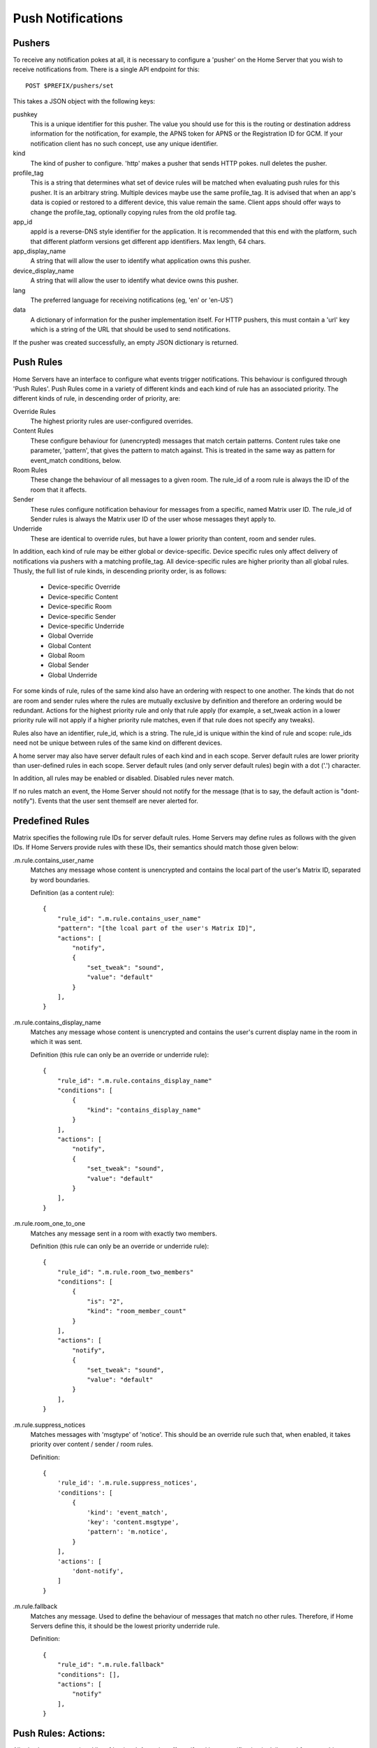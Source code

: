 Push Notifications
==================

Pushers
-------
To receive any notification pokes at all, it is necessary to configure a
'pusher' on the Home Server that you wish to receive notifications from. There
is a single API endpoint for this::

	POST $PREFIX/pushers/set

This takes a JSON object with the following keys:

pushkey
  This is a unique identifier for this pusher. The value you should use for this
  is the routing or destination address information for the notification, for
  example, the APNS token for APNS or the Registration ID for GCM. If your
  notification client has no such concept, use any unique identifier.
kind
  The kind of pusher to configure. 'http' makes a pusher that sends HTTP pokes.
  null deletes the pusher.
profile_tag
  This is a string that determines what set of device rules will be matched when
  evaluating push rules for this pusher. It is an arbitrary string. Multiple
  devices maybe use the same profile_tag. It is advised that when an app's
  data is copied or restored to a different device, this value remain the same.
  Client apps should offer ways to change the profile_tag, optionally copying
  rules from the old profile tag.
app_id
  appId is a reverse-DNS style identifier for the application. It is recommended
  that this end with the platform, such that different platform versions get
  different app identifiers. Max length, 64 chars.
app_display_name
  A string that will allow the user to identify what application owns this
  pusher.
device_display_name
  A string that will allow the user to identify what device owns this pusher.
lang
  The preferred language for receiving notifications (eg, 'en' or 'en-US')
data
  A dictionary of information for the pusher implementation itself. For HTTP
  pushers, this must contain a 'url' key which is a string of the URL that
  should be used to send notifications.

If the pusher was created successfully, an empty JSON dictionary is returned.


Push Rules
----------
Home Servers have an interface to configure what events trigger notifications.
This behaviour is configured through 'Push Rules'. Push Rules come in a variety
of different kinds and each kind of rule has an associated priority. The
different kinds of rule, in descending order of priority, are:

Override Rules
  The highest priority rules are user-configured overrides.
Content Rules
  These configure behaviour for (unencrypted) messages that match certain
  patterns. Content rules take one parameter, 'pattern', that gives the pattern
  to match against. This is treated in the same way as pattern for event_match
  conditions, below.
Room Rules
  These change the behaviour of all messages to a given room. The rule_id of a
  room rule is always the ID of the room that it affects.
Sender
  These rules configure notification behaviour for messages from a specific,
  named Matrix user ID. The rule_id of Sender rules is always the Matrix user
  ID of the user whose messages theyt apply to.
Underride
  These are identical to override rules, but have a lower priority than content,
  room and sender rules.

In addition, each kind of rule may be either global or device-specific. Device
specific rules only affect delivery of notifications via pushers with a matching
profile_tag. All device-specific rules are higher priority than all global
rules. Thusly, the full list of rule kinds, in descending priority order, is as
follows:

 * Device-specific Override
 * Device-specific Content
 * Device-specific Room
 * Device-specific Sender
 * Device-specific Underride
 * Global Override
 * Global Content
 * Global Room
 * Global Sender
 * Global Underride

For some kinds of rule, rules of the same kind also have an ordering with
respect to one another. The kinds that do not are room and sender rules where
the rules are mutually exclusive by definition and therefore an ordering would
be redundant. Actions for the highest priority rule and only that rule apply
(for example, a set_tweak action in a lower priority rule will not apply if a
higher priority rule matches, even if that rule does not specify any tweaks).

Rules also have an identifier, rule_id, which is a string. The rule_id is
unique within the kind of rule and scope: rule_ids need not be unique between
rules of the same kind on different devices.

A home server may also have server default rules of each kind and in each scope.
Server default rules are lower priority than user-defined rules in each scope.
Server default rules (and only server default rules) begin with a dot ('.')
character.

In addition, all rules may be enabled or disabled. Disabled rules never match.

If no rules match an event, the Home Server should not notify for the message
(that is to say, the default action is "dont-notify"). Events that the user sent
themself are never alerted for.

Predefined Rules
----------------
Matrix specifies the following rule IDs for server default rules. Home Servers
may define rules as follows with the given IDs. If Home Servers provide rules
with these IDs, their semantics should match those given below:

.m.rule.contains_user_name
  Matches any message whose content is unencrypted and contains the local part
  of the user's Matrix ID, separated by word boundaries.

  Definition (as a content rule)::

    {
        "rule_id": ".m.rule.contains_user_name"
        "pattern": "[the lcoal part of the user's Matrix ID]",
        "actions": [
            "notify",
            {
                "set_tweak": "sound",
                "value": "default"
            }
        ],
    }

.m.rule.contains_display_name
  Matches any message whose content is unencrypted and contains the user's
  current display name in the room in which it was sent.

  Definition (this rule can only be an override or underride rule)::

    {
        "rule_id": ".m.rule.contains_display_name"
        "conditions": [
            {
                "kind": "contains_display_name"
            }
        ],
        "actions": [
            "notify",
            {
                "set_tweak": "sound",
                "value": "default"
            }
        ],
    }

.m.rule.room_one_to_one
  Matches any message sent in a room with exactly two members.

  Definition (this rule can only be an override or underride rule)::

    {
        "rule_id": ".m.rule.room_two_members"
        "conditions": [
            {
                "is": "2",
                "kind": "room_member_count"
            }
        ],
        "actions": [
            "notify",
            {
                "set_tweak": "sound",
                "value": "default"
            }
        ],
    }

.m.rule.suppress_notices
  Matches messages with 'msgtype' of 'notice'. This should be an override rule
  such that, when enabled, it takes priority over content / sender / room rules.

  Definition::

    {
        'rule_id': '.m.rule.suppress_notices',
        'conditions': [
            {
                'kind': 'event_match',
                'key': 'content.msgtype',
                'pattern': 'm.notice',
            }
        ],
        'actions': [
            'dont-notify',
        ]
    }
  
.m.rule.fallback
  Matches any message. Used to define the behaviour of messages that match no
  other rules. Therefore, if Home Servers define this, it should be the lowest
  priority underride rule.

  Definition::

    {
        "rule_id": ".m.rule.fallback"
        "conditions": [],
        "actions": [
            "notify"
        ],
    }

Push Rules: Actions:
--------------------
All rules have an associated list of 'actions'. An action affects if and how a
notification is delievered for a matching event. This standard defines the
following actions, although if Home servers wish to support more, they are free
to do so:

notify
  This causes each matching event to generate a notification.
dont_notify
  Prevents this event from generating a notification
coalesce
  This enables notifications for matching events but activates Home Server
  specific behaviour to intelligently coalesce multiple events into a single 
  notification. Not all Home Servers may support this. Those that do not should
  treat it as the 'notify' action.
set_tweak
  Sets an entry in the 'tweaks' dictionary key that is sent in the notification
  poke. This takes the form of a dictionary with a 'set_tweak' key whose value
  is the name of the tweak to set.  It must also have a 'value' key which is
  the value to which it should be set.

Actions that have no parameters are represented as a string. Otherwise, they are
represented as a dictionary with a key equal to their name and other keys as
their parameters, eg. { "set_tweak": "sound", "value": "default" }

Push Rule Actions: Tweaks
-------------------------
The 'set_tweak' key action is used to add an entry to the 'tweaks' dictionary
that is sent in the notification poke. The following tweaks are defined:

sound
  A sound to be played when this notification arrives. 'default' means to
  play a default sound.

Tweaks are passed transparently through the Home Server so client applications
and push gateways may agree on additional tweaks, for example, how to flash the
notification light on a mobile device.

Push Rules: Conditions:
-----------------------
Override, Underride and Default rules have a list of 'conditions'. All
conditions must hold true for an event in order for a rule to be applied to an
event. A rule with no conditions always matches. Matrix specifies the following
conditions, although if Home Servers wish to support others, they are free to
do so:

event_match
  This is a glob pattern match on a field of the event. Parameters:
   * 'key': The dot-separated field of the event to match, eg. content.body
   * 'pattern': The glob-style pattern to match against. Patterns with no
                special glob characters should be treated as having asterisks
                prepended and appended when testing the condition.
profile_tag
  Matches the profile_tag of the device that the notification would be
  delivered to. Parameters:

   * 'profile_tag': The profile_tag to match with.
contains_display_name
  This matches unencrypted messages where content.body contains the owner's
  display name in that room. This is a separate rule because display names may
  change and as such it would be hard to maintain a rule that matched the user's
  display name. This condition has no parameters.
room_member_count
  This matches the current number of members in the room.
   * 'is': A decimal integer optionally prefixed by one of, '==', '<', '>',
     '>=' or '<='. A prefix of '<' matches rooms where the member count is
     strictly less than the given number and so forth. If no prefix is present,
     this matches rooms where the member count is exactly equal to the given
     number (ie. the same as '==').

Room, Sender, User and Content rules do not have conditions in the same way,
but instead have predefined conditions, the behaviour of which can be configured
using parameters named as described above. In the cases of room and sender
rules, the rule_id of the rule determines its behaviour.

Push Rules: API
---------------
Rules live under a hierarchy in the REST API that resembles::

  $PREFIX/pushrules/<scope>/<kind>/<rule_id>

The component parts are as follows:

scope
  Either 'global' or 'device/<profile_tag>' to specify global rules or
  device rules for the given profile_tag.
kind
  The kind of rule, ie. 'override', 'underride', 'sender', 'room', 'content'.
rule_id
  The identifier for the rule.

To add or change a rule, a client performs a PUT request to the appropriate URL.
When adding rules of a type that has an ordering, the client can add parameters
that define the priority of the rule:

before
  Use 'before' with a rule_id as its value to make the new rule the next-more
  important rule with respect to the given rule.
after
  This makes the new rule the next-less important rule relative to the given
  rule.

All requests to the push rules API also require an access_token as a query
paraemter.

The content of the PUT request is a JSON object with a list of actions under the
'actions' key and either conditions (under the 'conditions' key) or the
appropriate parameters for the rule (under the appropriate key name).

Examples:

To create a rule that suppresses notifications for the room with ID '!dj234r78wl45Gh4D:matrix.org'::

  curl -X PUT -H "Content-Type: application/json" -d '{ "actions" : ["dont_notify"] }' "http://localhost:8008/_matrix/client/api/v1/pushrules/global/room/%21dj234r78wl45Gh4D%3Amatrix.org?access_token=123456"

To suppress notifications for the user '@spambot:matrix.org'::

  curl -X PUT -H "Content-Type: application/json" -d '{ "actions" : ["dont_notify"] }' "http://localhost:8008/_matrix/client/api/v1/pushrules/global/sender/%40spambot%3Amatrix.org?access_token=123456"

To always notify for messages that contain the work 'cake' and set a specific sound (with a rule_id of 'SSByZWFsbHkgbGlrZSBjYWtl')::

  curl -X PUT -H "Content-Type: application/json" -d '{ "pattern": "cake", "actions" : ["notify", {"set_sound":"cakealarm.wav"}] }' "http://localhost:8008/_matrix/client/api/v1/pushrules/global/content/SSByZWFsbHkgbGlrZSBjYWtl?access_token=123456"

To add a rule suppressing notifications for messages starting with 'cake' but ending with 'lie', superseeding the previous rule::

  curl -X PUT -H "Content-Type: application/json" -d '{ "pattern": "cake*lie", "actions" : ["notify"] }' "http://localhost:8008/_matrix/client/api/v1/pushrules/global/content/U3BvbmdlIGNha2UgaXMgYmVzdA?access_token=123456&before=SSByZWFsbHkgbGlrZSBjYWtl"

To add a custom sound for notifications messages containing the word 'beer' in any rooms with 10 members or fewer (with greater importance than the room, sender and content rules)::

  curl -X PUT -H "Content-Type: application/json" -d '{ "conditions": [{"kind": "event_match", "key": "content.body", "pattern": "beer" }, {"kind": "room_member_count", "is": "<=10"}], "actions" : ["notify", {"set_sound":"beeroclock.wav"}] }' "http://localhost:8008/_matrix/client/api/v1/pushrules/global/override/U2VlIHlvdSBpbiBUaGUgRHVrZQ?access_token=123456


To delete rules, a client would just make a DELETE request to the same URL::

  curl -X DELETE "http://localhost:8008/_matrix/client/api/v1/pushrules/global/room/%23spam%3Amatrix.org?access_token=123456"


Retrieving the current ruleset can be done either by fetching individual rules
using the scheme as specified above. This returns the rule in the same format as
would be given in the PUT API with the addition of a rule_id::

  curl "http://localhost:8008/_matrix/client/api/v1/pushrules/global/room/%23spam%3Amatrix.org?access_token=123456"

Returns::

  {
    "actions": [
        "dont_notify"
    ],
    "rule_id": "#spam:matrix.org",
    "enabled": true
  }

Clients can also fetch broader sets of rules by removing path components.
Requesting the root level returns a structure as follows::

  {
      "device": {
          "exampledevice": {
              "content": [],
              "override": [],
              "room": [
                  {
                      "actions": [
                          "dont_notify"
                      ],
                      "rule_id": "#spam:matrix.org",
                      "enabled", true
                  }
              ],
              "sender": [],
              "underride": []
          }
      },
      "global": {
          "content": [],
          "override": [],
          "room": [],
          "sender": [],
          "underride": []
      }
  }

Adding patch components to the request drills down into this structure to filter
to only the requested set of rules.

Enabling and Disabling Rules
----------------------------
Rules can be enabled or disabled with a PUT operation to the 'enabled' component
beneath the rule's URI with a content of 'true' or 'false'::

  curl -X PUT -H "Content-Type: application/json" -d 'false' "http://localhost:8008/_matrix/client/api/v1/pushrules/global/sender/%40spambot%3Amatrix.org/enabled?access_token=123456"
